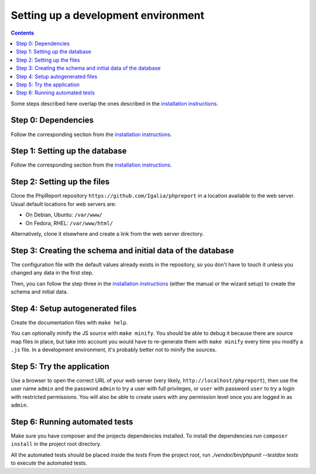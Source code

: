 ####################################
Setting up a development environment
####################################

.. contents::

Some steps described here overlap the ones described in the
`installation instructions <../admin/installation.rst>`__.

Step 0: Dependencies
====================

Follow the corresponding section from the
`installation instructions <../admin/installation.rst>`__.

Step 1: Setting up the database
===============================

Follow the corresponding section from the
`installation instructions <../admin/installation.rst>`__.

Step 2: Setting up the files
============================

Clone the PhpReport repository ``https://github.com/Igalia/phpreport`` in a
location available to the web server. Usual default locations for web servers
are:

* On Debian, Ubuntu: ``/var/www/``
* On Fedora, RHEL: ``/var/www/html/``

Alternatively, clone it elsewhere and create a link from the web server
directory.

Step 3: Creating the schema and initial data of the database
============================================================

The configuration file with the default values already exists in the repository,
so you don't have to touch it unless you changed any data in the first step.

Then, you can follow the step three in the
`installation instructions <../admin/installation.rst>`__ (either the manual or
the wizard setup) to create the schema and initial data.

Step 4: Setup autogenerated files
=================================

Create the documentation files with ``make help``.

You can optionally minify the JS source with ``make minify``.
You should be able to debug it because there are source map files
in place, but take into account you would have to re-generate them with
``make minify`` every time you modify a ``.js`` file.
In a development environment, it's probably better not to minify the sources.

Step 5: Try the application
===========================

Use a browser to open the correct URL of your web server (very likely,
``http://localhost/phpreport``), then use the user name ``admin`` and the
password ``admin`` to try a user with full privileges, or ``user`` with
password ``user`` to try a login with restricted permissions. You will also be
able to create users with any permission level once you are logged in as
``admin``.

Step 6: Running automated tests
===========================

Make sure you have composer and the projects dependencies installed.
To install the dependencies run ``composer install`` in the project
root directory.

All the automated tests should be placed inside the `tests`
From the project root, run `./vendor/bin/phpunit --testdox tests`
to execute the automated tests.
